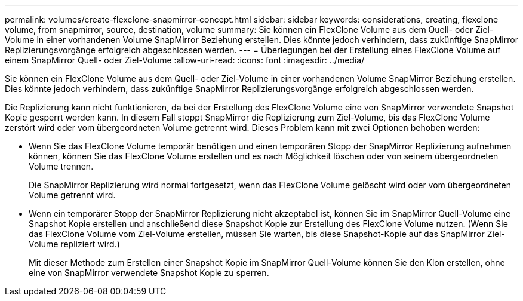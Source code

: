 ---
permalink: volumes/create-flexclone-snapmirror-concept.html 
sidebar: sidebar 
keywords: considerations, creating, flexclone volume, from snapmirror, source, destination, volume 
summary: Sie können ein FlexClone Volume aus dem Quell- oder Ziel-Volume in einer vorhandenen Volume SnapMirror Beziehung erstellen. Dies könnte jedoch verhindern, dass zukünftige SnapMirror Replizierungsvorgänge erfolgreich abgeschlossen werden. 
---
= Überlegungen bei der Erstellung eines FlexClone Volume auf einem SnapMirror Quell- oder Ziel-Volume
:allow-uri-read: 
:icons: font
:imagesdir: ../media/


[role="lead"]
Sie können ein FlexClone Volume aus dem Quell- oder Ziel-Volume in einer vorhandenen Volume SnapMirror Beziehung erstellen. Dies könnte jedoch verhindern, dass zukünftige SnapMirror Replizierungsvorgänge erfolgreich abgeschlossen werden.

Die Replizierung kann nicht funktionieren, da bei der Erstellung des FlexClone Volume eine von SnapMirror verwendete Snapshot Kopie gesperrt werden kann. In diesem Fall stoppt SnapMirror die Replizierung zum Ziel-Volume, bis das FlexClone Volume zerstört wird oder vom übergeordneten Volume getrennt wird. Dieses Problem kann mit zwei Optionen behoben werden:

* Wenn Sie das FlexClone Volume temporär benötigen und einen temporären Stopp der SnapMirror Replizierung aufnehmen können, können Sie das FlexClone Volume erstellen und es nach Möglichkeit löschen oder von seinem übergeordneten Volume trennen.
+
Die SnapMirror Replizierung wird normal fortgesetzt, wenn das FlexClone Volume gelöscht wird oder vom übergeordneten Volume getrennt wird.

* Wenn ein temporärer Stopp der SnapMirror Replizierung nicht akzeptabel ist, können Sie im SnapMirror Quell-Volume eine Snapshot Kopie erstellen und anschließend diese Snapshot Kopie zur Erstellung des FlexClone Volume nutzen. (Wenn Sie das FlexClone Volume vom Ziel-Volume erstellen, müssen Sie warten, bis diese Snapshot-Kopie auf das SnapMirror Ziel-Volume repliziert wird.)
+
Mit dieser Methode zum Erstellen einer Snapshot Kopie im SnapMirror Quell-Volume können Sie den Klon erstellen, ohne eine von SnapMirror verwendete Snapshot Kopie zu sperren.


